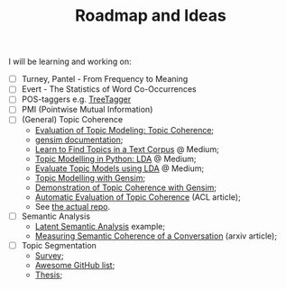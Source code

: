 #+TITLE: Roadmap and Ideas

I will be learning and working on:

- [ ] Turney, Pantel - From Frequency to Meaning
- [ ] Evert - The Statistics of Word Co-Occurrences
- [ ] POS-taggers e.g. [[https://cis.uni-muenchen.de/~schmid/tools/TreeTagger/][TreeTagger]]
- [ ] PMI (Pointwise Mutual Information)
- [ ] (General) Topic Coherence
  + [[https://datascienceplus.com/evaluation-of-topic-modeling-topic-coherence/][Evaluation of Topic Modeling: Topic Coherence]];
  + [[https://radimrehurek.com/gensim/models/coherencemodel.html][gensim documentation]];
  + [[https://medium.com/@soorajsubrahmannian/extracting-hidden-topics-in-a-corpus-55b2214fc17d][Learn to Find Topics in a Text Corpus]] @ Medium;
  + [[https://towardsdatascience.com/end-to-end-topic-modeling-in-python-latent-dirichlet-allocation-lda-35ce4ed6b3e0][Topic Modelling in Python: LDA]] @ Medium;
  + [[https://towardsdatascience.com/evaluate-topic-model-in-python-latent-dirichlet-allocation-lda-7d57484bb5d0][Evaluate Topic Models using LDA]] @ Medium;
  + [[https://www.machinelearningplus.com/nlp/topic-modeling-gensim-python/][Topic Modelling with Gensim]];
  + [[https://markroxor.github.io/gensim/static/notebooks/topic_coherence_tutorial.html][Demonstration of Topic Coherence with Gensim]];
  + [[https://www.aclweb.org/anthology/N10-1012.pdf][Automatic Evaluation of Topic Coherence]] (ACL article);
  + See [[https://github.com/adimanea/PoetrySemantics][the actual repo]].
- [ ] Semantic Analysis
  + [[http://blog.josephwilk.net/projects/latent-semantic-analysis-in-python.html][Latent Semantic Analysis]] example;
  + [[https://arxiv.org/pdf/1806.06411.pdf][Measuring Semantic Coherence of a Conversation]] (arxiv article);
- [ ] Topic Segmentation
  + [[http://www.eecs.qmul.ac.uk/~mpurver/papers/purver11slu.pdf][Survey]];
  + [[https://github.com/sedflix/awesome-topic-segmentation][Awesome GitHub list]];
  + [[https://repository.upenn.edu/cgi/viewcontent.cgi?article=1068&context=ircs_reports][Thesis]];
